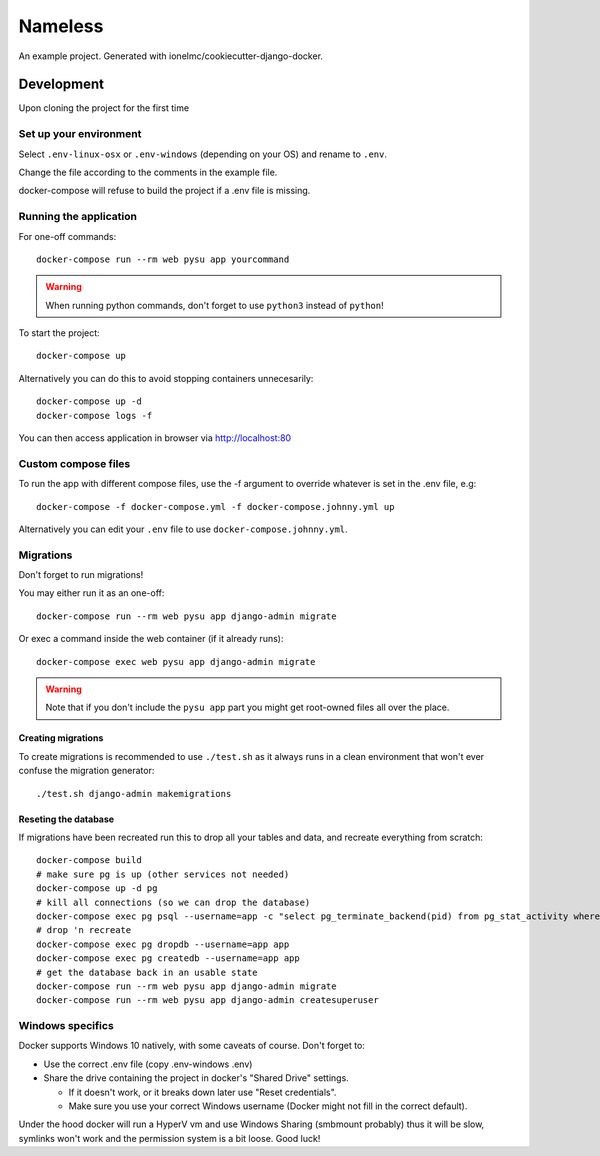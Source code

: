 ========
Nameless
========

An example project. Generated with ionelmc/cookiecutter-django-docker.

Development
===========

Upon cloning the project for the first time

Set up your environment
-----------------------

Select ``.env-linux-osx`` or ``.env-windows`` (depending on your OS) and rename to ``.env``.

Change the file according to the comments in the example file.

docker-compose will refuse to build the project if a .env file is missing.

Running the application
-----------------------

For one-off commands::

    docker-compose run --rm web pysu app yourcommand

.. warning::

    When running python commands, don't forget to use ``python3`` instead of ``python``!

To start the project::

    docker-compose up

Alternatively you can do this to avoid stopping containers unnecesarily::

    docker-compose up -d
    docker-compose logs -f


You can then access application in browser via http://localhost:80

Custom compose files
--------------------

To run the app with different compose files, use the -f argument to override whatever is set in the .env file, e.g::

    docker-compose -f docker-compose.yml -f docker-compose.johnny.yml up

Alternatively you can edit your ``.env`` file to use ``docker-compose.johnny.yml``.

Migrations
----------

Don't forget to run migrations!

You may either run it as an one-off::

    docker-compose run --rm web pysu app django-admin migrate

Or exec a command inside the web container (if it already runs)::

    docker-compose exec web pysu app django-admin migrate

.. warning::

    Note that if you don't include the ``pysu app`` part you might get root-owned files all over the place.

Creating migrations
```````````````````

To create migrations is recommended to use ``./test.sh`` as it always runs in a clean environment that won't ever
confuse the migration generator::

    ./test.sh django-admin makemigrations

Reseting the database
`````````````````````

If migrations have been recreated run this to drop all your tables and data, and recreate everything from scratch::

    docker-compose build
    # make sure pg is up (other services not needed)
    docker-compose up -d pg
    # kill all connections (so we can drop the database)
    docker-compose exec pg psql --username=app -c "select pg_terminate_backend(pid) from pg_stat_activity where datname='app' and pid <> pg_backend_pid()"
    # drop 'n recreate
    docker-compose exec pg dropdb --username=app app
    docker-compose exec pg createdb --username=app app
    # get the database back in an usable state
    docker-compose run --rm web pysu app django-admin migrate
    docker-compose run --rm web pysu app django-admin createsuperuser

Windows specifics
-----------------

Docker supports Windows 10 natively, with some caveats of course. Don't forget to:

* Use the correct .env file (copy .env-windows .env)
* Share the drive containing the project in docker's "Shared Drive" settings.

  * If it doesn't work, or it breaks down later use "Reset credentials".
  * Make sure you use your correct Windows username (Docker might not fill in the correct default).

Under the hood docker will run a HyperV vm and use Windows Sharing (smbmount probably) thus it will be slow, symlinks won't
work and the permission system is a bit loose. Good luck!
